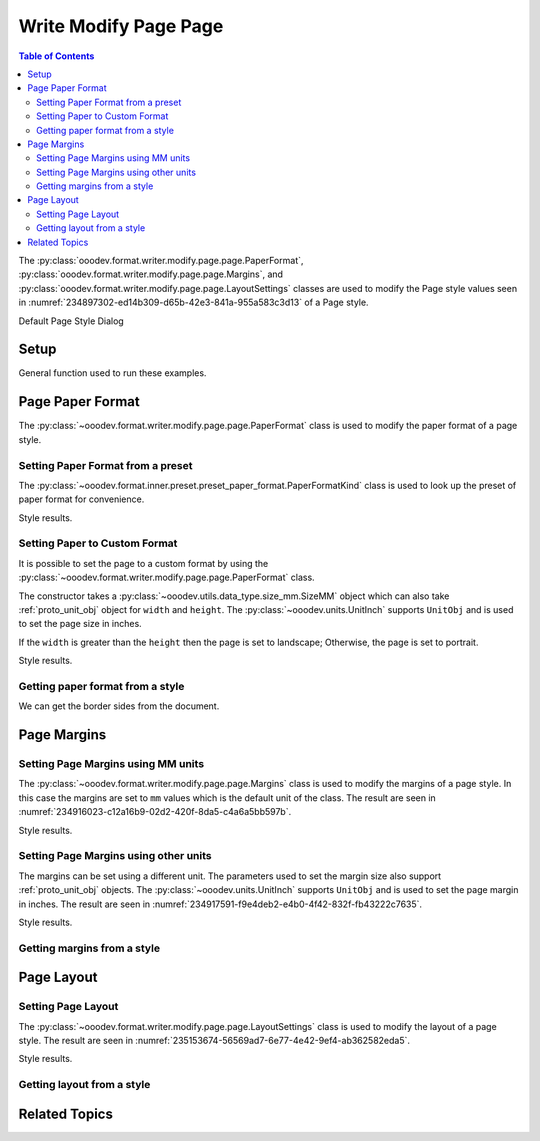 .. _help_writer_format_modify_page_page:

Write Modify Page Page
======================


.. contents:: Table of Contents
    :local:
    :backlinks: none
    :depth: 2

The :py:class:`ooodev.format.writer.modify.page.page.PaperFormat`, :py:class:`ooodev.format.writer.modify.page.page.Margins`,
and :py:class:`ooodev.format.writer.modify.page.page.LayoutSettings` classes are used to modify the Page style values
seen in :numref:`234897302-ed14b309-d65b-42e3-841a-955a583c3d13` of a Page style.

.. cssclass:: screen_shot

    .. _234897302-ed14b309-d65b-42e3-841a-955a583c3d13:
    .. figure:: https://user-images.githubusercontent.com/4193389/234897302-ed14b309-d65b-42e3-841a-955a583c3d13.png
        :alt: Writer dialog Page default
        :figclass: align-center
        :width: 450px

        Writer dialog Page default

Default Page Style Dialog

Setup
-----

General function used to run these examples.

.. tabs::

    .. code-tab:: python

        from ooodev.format.writer.modify.page.page import LayoutSettings, Margins, PaperFormat
        from ooodev.format.writer.modify.page.page import PageStyleLayout, NumberingTypeEnum
        from ooodev.format.writer.modify.page.page import PaperFormatKind, WriterStylePageKind
        from ooodev.utils.data_type.size_mm import SizeMM
        from ooodev.units import UnitInch
        from ooodev.office.write import Write
        from ooodev.utils.gui import GUI
        from ooodev.utils.lo import Lo

        def main() -> int:
            with Lo.Loader(Lo.ConnectPipe()):
                doc = Write.create_doc()
                GUI.set_visible(doc)
                Lo.delay(300)
                GUI.zoom(GUI.ZoomEnum.ENTIRE_PAGE)

                layout_style = LayoutSettings(
                    layout=PageStyleLayout.MIRRORED,
                    numbers=NumberingTypeEnum.CHARS_UPPER_LETTER,
                    ref_style=WriterStylePageKind.TEXT_BODY,
                    style_name=WriterStylePageKind.STANDARD,
                )
                layout_style.apply(doc)

                style_obj = LayoutSettings.from_style(doc=doc, style_name=WriterStylePageKind.STANDARD)
                assert style_obj.prop_style_name == str(WriterStylePageKind.STANDARD)
                Lo.delay(1_000)

                Lo.close_doc(doc)
            return 0

        if __name__ == "__main__":
            SystemExit(main())

    .. only:: html

        .. cssclass:: tab-none

            .. group-tab:: None

Page Paper Format
-----------------

The :py:class:`~ooodev.format.writer.modify.page.page.PaperFormat` class is used to modify the paper format of a page style.

Setting Paper Format from a preset
^^^^^^^^^^^^^^^^^^^^^^^^^^^^^^^^^^

The :py:class:`~ooodev.format.inner.preset.preset_paper_format.PaperFormatKind` class is used to look up the preset of paper format for convenience.

.. tabs::

    .. code-tab:: python

        # ... other code

        paper_fmt_style = PaperFormat.from_preset(
            preset=PaperFormatKind.A3, landscape=True, style_name=WriterStylePageKind.STANDARD
        )
        paper_fmt_style.apply(doc)

    .. only:: html

        .. cssclass:: tab-none

            .. group-tab:: None

Style results.

.. cssclass:: screen_shot

    .. _234900373-52f17983-34cc-459e-a064-6b0f828b26ef:
    .. figure:: https://user-images.githubusercontent.com/4193389/234900373-52f17983-34cc-459e-a064-6b0f828b26ef.png
        :alt: Writer dialog Page style Paper Format changed
        :figclass: align-center
        :width: 450px

        Writer dialog Page style Paper Format changed

Setting Paper to Custom Format
^^^^^^^^^^^^^^^^^^^^^^^^^^^^^^

It is possible to set the page to a custom format by using the :py:class:`~ooodev.format.writer.modify.page.page.PaperFormat` class.

The constructor takes a :py:class:`~ooodev.utils.data_type.size_mm.SizeMM` object which can also take :ref:`proto_unit_obj` object for ``width`` and ``height``.
The :py:class:`~ooodev.units.UnitInch` supports ``UnitObj`` and is used to set the page size in inches.

If the ``width`` is greater than the ``height`` then the page is set to landscape; Otherwise, the page is set to portrait.

.. tabs::

    .. code-tab:: python

        # ... other code

        paper_fmt_style = PaperFormat(
            size=SizeMM(width=UnitInch(11), height=UnitInch(8.5)),
            style_name=WriterStylePageKind.STANDARD,
        )
        paper_fmt_style.apply(doc)

    .. only:: html

        .. cssclass:: tab-none

            .. group-tab:: None

Style results.

.. cssclass:: screen_shot

    .. _234911812-3c0ec32e-35f9-4c45-b38b-950525703d2a:
    .. figure:: https://user-images.githubusercontent.com/4193389/234911812-3c0ec32e-35f9-4c45-b38b-950525703d2a.png
        :alt: Writer dialog Page style Paper Format changed
        :figclass: align-center
        :width: 450px

        Writer dialog Page style Paper Format changed


Getting paper format from a style
^^^^^^^^^^^^^^^^^^^^^^^^^^^^^^^^^

We can get the border sides from the document.

.. tabs::

    .. code-tab:: python

        # ... other code

        style_obj = PaperFormat.from_style(doc=doc, style_name=WriterStylePageKind.STANDARD)
        assert style_obj.prop_style_name == str(WriterStylePageKind.STANDARD)

    .. only:: html

        .. cssclass:: tab-none

            .. group-tab:: None

Page Margins
------------

Setting Page Margins using MM units
^^^^^^^^^^^^^^^^^^^^^^^^^^^^^^^^^^^

The :py:class:`~ooodev.format.writer.modify.page.page.Margins` class is used to modify the margins of a page style.
In this case the margins are set to ``mm`` values which is the default unit of the class.
The result are seen in :numref:`234916023-c12a16b9-02d2-420f-8da5-c4a6a5bb597b`.

.. tabs::

    .. code-tab:: python

        # ... other code

        margin_style = Margins(
            left=30,
            right=30,
            top=35,
            bottom=15,
            gutter=10,
            style_name=WriterStylePageKind.STANDARD,
        )
        margin_style.apply(doc)

    .. only:: html

        .. cssclass:: tab-none

            .. group-tab:: None

Style results.

.. cssclass:: screen_shot

    .. _234916023-c12a16b9-02d2-420f-8da5-c4a6a5bb597b:
    .. figure:: https://user-images.githubusercontent.com/4193389/234916023-c12a16b9-02d2-420f-8da5-c4a6a5bb597b.png
        :alt: Writer dialog Page margins style changed
        :figclass: align-center
        :width: 450px

        Writer dialog Page margins style changed

Setting Page Margins using other units
^^^^^^^^^^^^^^^^^^^^^^^^^^^^^^^^^^^^^^

The margins can be set using a different unit. The parameters used to set the margin size also support :ref:`proto_unit_obj` objects.
The :py:class:`~ooodev.units.UnitInch` supports ``UnitObj`` and is used to set the page margin in inches.
The result are seen in :numref:`234917591-f9e4deb2-e4b0-4f42-832f-fb43222c7635`.

.. tabs::

    .. code-tab:: python

        # ... other code

        margin_style = Margins(
            left=UnitInch(1.0),
            right=UnitInch(1.0),
            top=UnitInch(1.5),
            bottom=UnitInch(0.75),
            gutter=UnitInch(0.5),
            style_name=WriterStylePageKind.STANDARD,
        )
        margin_style.apply(doc)

    .. only:: html

        .. cssclass:: tab-none

            .. group-tab:: None

Style results.

.. cssclass:: screen_shot

    .. _234917591-f9e4deb2-e4b0-4f42-832f-fb43222c7635:
    .. figure:: https://user-images.githubusercontent.com/4193389/234917591-f9e4deb2-e4b0-4f42-832f-fb43222c7635.png
        :alt: Writer dialog Page margins style set using inches
        :figclass: align-center
        :width: 450px

        Writer dialog Page margins style set using inches

Getting margins from a style
^^^^^^^^^^^^^^^^^^^^^^^^^^^^

.. tabs::

    .. code-tab:: python

        # ... other code

        style_obj = Margins.from_style(doc=doc, style_name=WriterStylePageKind.STANDARD)
        assert style_obj.prop_style_name == str(WriterStylePageKind.STANDARD)

    .. only:: html

        .. cssclass:: tab-none

            .. group-tab:: None

Page Layout
-----------

Setting Page Layout
^^^^^^^^^^^^^^^^^^^

The :py:class:`~ooodev.format.writer.modify.page.page.LayoutSettings` class is used to modify the layout of a page style.
The result are seen in :numref:`235153674-56569ad7-6e77-4e42-9ef4-ab362582eda5`.

.. tabs::

    .. code-tab:: python

        # ... other code

        layout_style = LayoutSettings(
            layout=PageStyleLayout.MIRRORED,
            numbers=NumberingTypeEnum.CHARS_UPPER_LETTER,
            ref_style=WriterStylePageKind.SUBTITLE,
            right_gutter=True,
            gutter_pos_left=False,
            style_name=WriterStylePageKind.STANDARD,
        )
        layout_style.apply(doc)

    .. only:: html

        .. cssclass:: tab-none

            .. group-tab:: None

Style results.

.. cssclass:: screen_shot

    .. _235153674-56569ad7-6e77-4e42-9ef4-ab362582eda5:
    .. figure:: https://user-images.githubusercontent.com/4193389/235153674-56569ad7-6e77-4e42-9ef4-ab362582eda5.png
        :alt: Writer dialog Page Layout style changed
        :figclass: align-center
        :width: 450px

        Writer dialog Page Layout style changed

Getting layout from a style
^^^^^^^^^^^^^^^^^^^^^^^^^^^


.. tabs::

    .. code-tab:: python

        # ... other code

        style_obj = LayoutSettings.from_style(doc=doc, style_name=WriterStylePageKind.STANDARD)
        assert style_obj.prop_style_name == str(WriterStylePageKind.STANDARD)

    .. only:: html

        .. cssclass:: tab-none

            .. group-tab:: None

Related Topics
--------------

.. seealso::

    .. cssclass:: ul-list

        - :ref:`help_format_format_kinds`
        - :ref:`help_format_coding_style`
        - :py:class:`~ooodev.utils.gui.GUI`
        - :py:class:`~ooodev.utils.lo.Lo`
        - :py:class:`ooodev.format.writer.modify.page.page.PaperFormat`
        - :py:class:`ooodev.format.writer.modify.page.page.Margins`
        - :py:class:`ooodev.format.writer.modify.page.page.LayoutSettings`